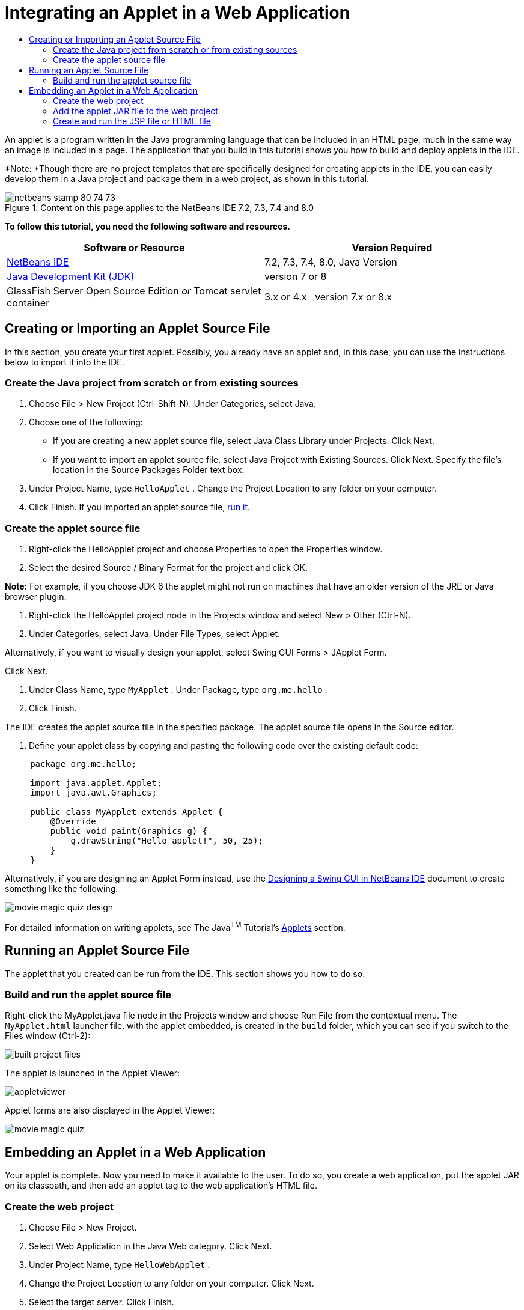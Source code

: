 // 
//     Licensed to the Apache Software Foundation (ASF) under one
//     or more contributor license agreements.  See the NOTICE file
//     distributed with this work for additional information
//     regarding copyright ownership.  The ASF licenses this file
//     to you under the Apache License, Version 2.0 (the
//     "License"); you may not use this file except in compliance
//     with the License.  You may obtain a copy of the License at
// 
//       http://www.apache.org/licenses/LICENSE-2.0
// 
//     Unless required by applicable law or agreed to in writing,
//     software distributed under the License is distributed on an
//     "AS IS" BASIS, WITHOUT WARRANTIES OR CONDITIONS OF ANY
//     KIND, either express or implied.  See the License for the
//     specific language governing permissions and limitations
//     under the License.
//

= Integrating an Applet in a Web Application
:jbake-type: tutorial
:jbake-tags: tutorials 
:jbake-status: published
:syntax: true
:source-highlighter: pygments
:toc: left
:toc-title:
:description: Integrating an Applet in a Web Application - Apache NetBeans
:keywords: Apache NetBeans, Tutorials, Integrating an Applet in a Web Application

An applet is a program written in the Java programming language that can be included in an HTML page, much in the same way an image is included in a page. The application that you build in this tutorial shows you how to build and deploy applets in the IDE.

*Note: *Though there are no project templates that are specifically designed for creating applets in the IDE, you can easily develop them in a Java project and package them in a web project, as shown in this tutorial.


image::images/netbeans-stamp-80-74-73.png[title="Content on this page applies to the NetBeans IDE 7.2, 7.3, 7.4 and 8.0"]


*To follow this tutorial, you need the following software and resources.*

|===
|Software or Resource |Version Required 

|link:https://netbeans.org/downloads/index.html[+NetBeans IDE+] |7.2, 7.3, 7.4, 8.0, Java Version 

|link:http://www.oracle.com/technetwork/java/javase/downloads/index.html[+Java Development Kit (JDK)+] |version 7 or 8 

|GlassFish Server Open Source Edition 
_or_ 
Tomcat servlet container |3.x or 4.x
_ _ 
version 7.x or 8.x 
|===


== Creating or Importing an Applet Source File

In this section, you create your first applet. Possibly, you already have an applet and, in this case, you can use the instructions below to import it into the IDE.


=== Create the Java project from scratch or from existing sources

1. Choose File > New Project (Ctrl-Shift-N). Under Categories, select Java.
2. Choose one of the following:
* If you are creating a new applet source file, select Java Class Library under Projects. Click Next.
* If you want to import an applet source file, select Java Project with Existing Sources. Click Next. Specify the file's location in the Source Packages Folder text box.
3. Under Project Name, type  ``HelloApplet`` . Change the Project Location to any folder on your computer.
4. Click Finish. If you imported an applet source file, <<runanddebug,run it>>.


=== Create the applet source file

1. Right-click the HelloApplet project and choose Properties to open the Properties window.
2. Select the desired Source / Binary Format for the project and click OK.

*Note:* For example, if you choose JDK 6 the applet might not run on machines that have an older version of the JRE or Java browser plugin.

3. Right-click the HelloApplet project node in the Projects window and select New > Other (Ctrl-N).
4. Under Categories, select Java. Under File Types, select Applet.

Alternatively, if you want to visually design your applet, select Swing GUI Forms > JApplet Form.

Click Next.

5. Under Class Name, type  ``MyApplet`` . Under Package, type  ``org.me.hello`` .
6. Click Finish.

The IDE creates the applet source file in the specified package. The applet source file opens in the Source editor.

7. Define your applet class by copying and pasting the following code over the existing default code:

[source,java]
----

     package org.me.hello;

     import java.applet.Applet;
     import java.awt.Graphics;

     public class MyApplet extends Applet {
         @Override
         public void paint(Graphics g) {
             g.drawString("Hello applet!", 50, 25);
         }
     }
                    
----

Alternatively, if you are designing an Applet Form instead, use the link:../java/quickstart-gui.html[+Designing a Swing GUI in NetBeans IDE+] document to create something like the following:

image::images/movie-magic-quiz-design.png[]

For detailed information on writing applets, see The Java^TM^ Tutorial's link:http://download.oracle.com/javase/tutorial/deployment/applet/index.html[+Applets+] section.


== Running an Applet Source File

The applet that you created can be run from the IDE. This section shows you how to do so.


=== Build and run the applet source file

Right-click the MyApplet.java file node in the Projects window and choose Run File from the contextual menu. The  ``MyApplet.html``  launcher file, with the applet embedded, is created in the  ``build``  folder, which you can see if you switch to the Files window (Ctrl-2):

image::images/built-project-files.png[]

The applet is launched in the Applet Viewer:

image::images/appletviewer.png[]

Applet forms are also displayed in the Applet Viewer:

image::images/movie-magic-quiz.png[]


== Embedding an Applet in a Web Application

Your applet is complete. Now you need to make it available to the user. To do so, you create a web application, put the applet JAR on its classpath, and then add an applet tag to the web application's HTML file.


=== Create the web project

1. Choose File > New Project.
2. Select Web Application in the Java Web category. Click Next.
3. Under Project Name, type  ``HelloWebApplet`` .
4. Change the Project Location to any folder on your computer. Click Next.
5. Select the target server. Click Finish.


=== Add the applet JAR file to the web project

When you want to include an applet JAR file in a web project, you can do so by adding the Java project that contains the JAR file, or by adding the JAR file itself. Although the choice is yours, note that when you add the Java project to the web project, you enable the IDE to build the applet whenever you build the web application. Therefore, when you modify the applet in the Java project, the IDE builds a new version of the applet whenever the web project is built. On the other hand, if the applet JAR file is not in a NetBeans IDE project, the applet source file is not rebuilt when you build the web project.

*Note:* At this point, if you are using the  ``HelloApplet``  project in the IDE, there is no  ``HelloApplet.jar``  file. This is OK. The  ``HelloApplet.jar``  file will be built when you build the  ``HelloWebApplet``  project.

1. In the Projects window, right-click the HelloWebApplet project node and select Properties from the contextual menu.
2. Select the Packaging category.
3. Choose one of the following:
* If the applet is in a Java project click Add Project and locate the folder that contains the Java project. Click Add JAR/Folder.

*Note.* IDE projects are marked by the NetBeans IDE project icon.

* If you are using an applet JAR file that is not in an IDE project click Add File/Folder and locate the folder that contains the JAR file. Click Choose.
4. Confirm that the JAR that contains the applet source file is listed in the table in the Project Properties window. Click OK.

By default, the applet JAR file will be copied to the web application's web page library, which is the  ``build/web `` folder. The  ``build/web `` folder is the root directory of the application and is displayed as " ``/`` " in the Path in WAR column of the table. You can modify the location of the applet in the WAR by typing a new location for the applet in the Path in WAR column.

5. Click Close to close the Project Properties window.

When you build the  ``HelloWebApplet``  project by choosing Run > Build Project (HelloWebApplet) from the main IDE's menu, the applet's JAR file is generated in the original  ``HelloApplet``  project and is packaged in the  ``HelloWebApplet``  project's WAR file. It is also added to the  ``build/web``  folder. You can follow this process in the Output window and see the results in the Files window.

[.feature]
--
image:images/helloapplet-jar-in-files-small.png[role="left", link="images/helloapplet-jar-in-files.png"]
--


=== Create and run the JSP file or HTML file

1. Choose one of the following:
* If you want to embed the applet in a JSP file, double-click the default  ``index.jsp``  file in the Projects window. This file is created by the IDE when you create a web project. It opens in the Source Editor.
* If you want to embed the applet in an HTML file, right-click the HelloWebApplet project node, and choose New > Other from the contextual menu. Under Categories, select Web. Under File Types, select HTML. Click Next. Give your HTML file a name, select the Web folder for its location, and click Finish.
2. Embed the applet in the file by adding the following applet tag anywhere between the file's  ``<body>``  ``</body>``  tags:

* In an HTML file: [examplecode]# ``<applet code="org.me.hello.MyApplet" archive="HelloApplet.jar"></applet>``  #
* In a JSP file: [examplecode]# ``<applet code="org.me.hello.MyApplet" archive="HelloApplet.jar" width="600" height="480"/>`` #

*Notes.*

* For this tutorial you can ignore the hint glyph in the left margin if you are adding the applet code to an HTML file.
*  ``org.me.hello.MyApplet``  is the full classname to your applet.
*  ``HelloApplet.jar``  is the JAR file that contains the applet.
3. Right-click the JSP node or HTML node in the Projects window and choose Run File from the contextual menu.

The server deploys the JSP file or HTML file in the IDE's default browser.

You should see something similar to the illustration below (after you allow to run the application by clicking Run in the Security Warning dialog box):

[.feature]
--
image:images/appletinbrowser-small.png[role="left", link="images/appletinbrowser.png"]
--

For applet forms, you should see something similar to the following:

image::images/movie-magic-quiz-html.png[]


link:/about/contact_form.html?to=3&subject=Feedback:%20Introduction%20to%20Developing%20Applets[+Send Feedback on This Tutorial+]


